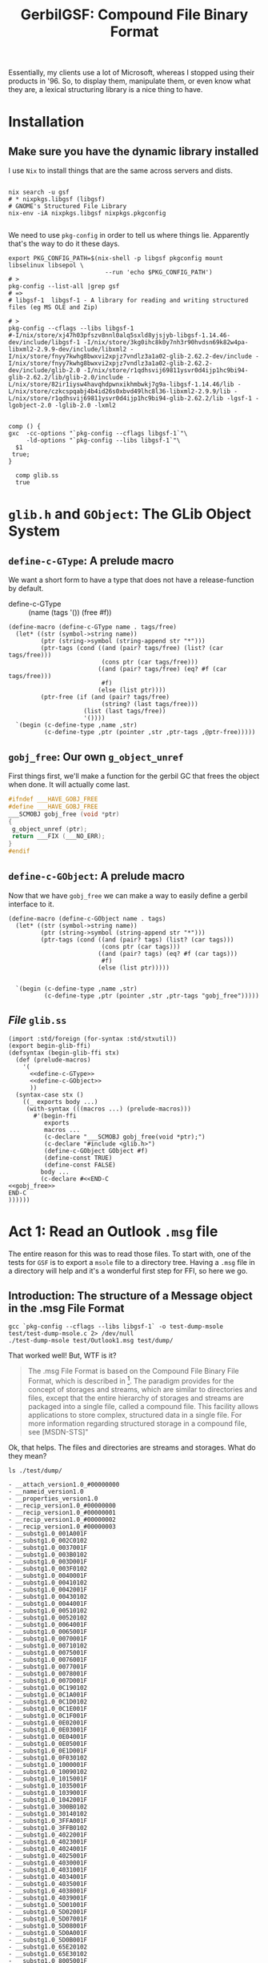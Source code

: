 #+TITLE: GerbilGSF: Compound File Binary Format

Essentially, my clients use a lot of Microsoft, whereas I stopped using their
products in '96. So, to display them, manipulate them, or even know what they
are, a lexical structuring library is a nice thing to have.


* Installation

** Make sure you have the dynamic library installed

   I use ~Nix~ to install things that are the same across servers and dists.

 #+begin_src shell

   nix search -u gsf
   # * nixpkgs.libgsf (libgsf)
   # GNOME's Structured File Library
   nix-env -iA nixpkgs.libgsf nixpkgs.pkgconfig

 #+end_src

We need to use ~pkg-config~ in order to tell us where things lie. Apparently
that's the way to do it these days.

 #+begin_src shell :session build
   export PKG_CONFIG_PATH=$(nix-shell -p libgsf pkgconfig mount libselinux libsepol \
                              --run 'echo $PKG_CONFIG_PATH')
   # >
   pkg-config --list-all |grep gsf
   # =>
   # libgsf-1  libgsf-1 - A library for reading and writing structured files (eg MS OLE and Zip)

   # >
   pkg-config --cflags --libs libgsf-1
   #-I/nix/store/xj47h03pfszv8nnl0alq5sxld8yjsjyb-libgsf-1.14.46-dev/include/libgsf-1 -I/nix/store/3kg0ihc8k0y7nh3r90hvdsn69k82w4pa-libxml2-2.9.9-dev/include/libxml2 -I/nix/store/fnyy7kwhg8bwxvi2xpjz7vndlz3a1a02-glib-2.62.2-dev/include -I/nix/store/fnyy7kwhg8bwxvi2xpjz7vndlz3a1a02-glib-2.62.2-dev/include/glib-2.0 -I/nix/store/r1qdhsvij69811ysvr0d4ijp1hc9bi94-glib-2.62.2/lib/glib-2.0/include -L/nix/store/82ir1iysw4havqhdpwnxikhmbwkj7g9a-libgsf-1.14.46/lib -L/nix/store/czkcspqabj4b4id26s0xbvd49lhc8l36-libxml2-2.9.9/lib -L/nix/store/r1qdhsvij69811ysvr0d4ijp1hc9bi94-glib-2.62.2/lib -lgsf-1 -lgobject-2.0 -lglib-2.0 -lxml2

 #+end_src
 

 #+begin_src shell :session build :results output
 comp () {
 gxc  -cc-options "`pkg-config --cflags libgsf-1`"\
      -ld-options "`pkg-config --libs libgsf-1`"\
   $1
  true;
 }

   comp glib.ss
   true
 #+end_src

 #+RESULTS:

 
* ~glib.h~ and ~GObject~: The GLib Object System


** ~define-c-GType~: A prelude macro
   :PROPERTIES:
   :CUSTOM_ID: define_c_gstruct
   :END:

We want a short form to have a type that does not have a release-function by default.

  - define-c-GType :: (name (tags '()) (free #f))

#+begin_src gerbil :noweb-ref define-c-GType
  (define-macro (define-c-GType name . tags/free)
    (let* ((str (symbol->string name))
           (ptr (string->symbol (string-append str "*")))
           (ptr-tags (cond ((and (pair? tags/free) (list? (car tags/free)))
                            (cons ptr (car tags/free)))
                           ((and (pair? tags/free) (eq? #f (car tags/free)))
                            #f)
                           (else (list ptr))))
           (ptr-free (if (and (pair? tags/free)
                            (string? (last tags/free)))
                       (list (last tags/free))
                       '())))
    `(begin (c-define-type ,name ,str)
            (c-define-type ,ptr (pointer ,str ,ptr-tags ,@ptr-free)))))
#+end_src

** ~gobj_free~: Our own ~g_object_unref~

 First things first, we'll make a function for the gerbil GC that frees the
 object when done. It will actually come last.

 #+begin_src c :noweb-ref gobj_free
 #ifndef ___HAVE_GOBJ_FREE
 #define ___HAVE_GOBJ_FREE
 ___SCMOBJ gobj_free (void *ptr)
 {
  g_object_unref (ptr);
  return ___FIX (___NO_ERR);
 }
 #endif
 #+end_src

** ~define-c-GObject~: A prelude macro
   :PROPERTIES:
   :CUSTOM_ID: define_c_gobject
   :END:


Now that we have ~gobj_free~ we can make a way to easily define a gerbil
interface to it.

#+begin_src gerbil :noweb-ref define-c-GObject
   (define-macro (define-c-GObject name . tags)
     (let* ((str (symbol->string name))
            (ptr (string->symbol (string-append str "*")))
            (ptr-tags (cond ((and (pair? tags) (list? (car tags)))
                             (cons ptr (car tags)))
                            ((and (pair? tags) (eq? #f (car tags)))
                             #f)
                            (else (list ptr)))))


     `(begin (c-define-type ,name ,str)
             (c-define-type ,ptr (pointer ,str ,ptr-tags "gobj_free")))))
#+end_src

** /File/ ~glib.ss~

 #+begin_src gerbil :tangle glib.ss :noweb yes
   (import :std/foreign (for-syntax :std/stxutil))
   (export begin-glib-ffi)
   (defsyntax (begin-glib-ffi stx)
     (def (prelude-macros)
       '(
         <<define-c-GType>>
         <<define-c-GObject>>
         ))
     (syntax-case stx ()
       ((_ exports body ...)
        (with-syntax (((macros ...) (prelude-macros)))
          #'(begin-ffi
             exports
             macros ...
             (c-declare "___SCMOBJ gobj_free(void *ptr);")
             (c-declare "#include <glib.h>")
             (define-c-GObject GObject #f)
             (define-const TRUE)
             (define-const FALSE)
            body ...
            (c-declare #<<END-C
   <<gobj_free>>
   END-C
   ))))))
 #+end_src



* Act 1: Read an Outlook ~.msg~ file

  The entire reason for this was to read those files. To start with, one of the
  tests for ~GSF~ is to export a ~msole~ file to a directory tree. Having a
  ~.msg~ file in a directory will help and it's a wonderful first step for FFI,
  so here we go.


** Introduction: The structure of a Message object in the .msg File Format

#+begin_src shell :session build :results output
gcc `pkg-config --cflags --libs libgsf-1` -o test-dump-msole test/test-dump-msole.c 2> /dev/null
./test-dump-msole test/Outlook1.msg test/dump/
#+end_src
 That worked well! But, WTF is it?


 #+begin_quote
 The .msg File Format is based on the Compound File Binary File Format, which is
 described in [fn:MS-CFB]. The paradigm provides for the concept of storages and
 streams, which are similar to directories and files, except that the entire
 hierarchy of storages and streams are packaged into a single file, called a
 compound file. This facility allows applications to store complex, structured
 data in a single file. For more information regarding structured storage in a
 compound file, see [MSDN-STS]"

 #+end_quote

Ok, that helps. The files and directories are streams and storages. What do they
mean?

 #+begin_src shell :results output list
 ls ./test/dump/
 #+end_src

 #+begin_example
 - __attach_version1.0_#00000000
 - __nameid_version1.0
 - __properties_version1.0
 - __recip_version1.0_#00000000
 - __recip_version1.0_#00000001
 - __recip_version1.0_#00000002
 - __recip_version1.0_#00000003
 - __substg1.0_001A001F
 - __substg1.0_002C0102
 - __substg1.0_0037001F
 - __substg1.0_003B0102
 - __substg1.0_003D001F
 - __substg1.0_003F0102
 - __substg1.0_0040001F
 - __substg1.0_00410102
 - __substg1.0_0042001F
 - __substg1.0_00430102
 - __substg1.0_0044001F
 - __substg1.0_00510102
 - __substg1.0_00520102
 - __substg1.0_0064001F
 - __substg1.0_0065001F
 - __substg1.0_0070001F
 - __substg1.0_00710102
 - __substg1.0_0075001F
 - __substg1.0_0076001F
 - __substg1.0_0077001F
 - __substg1.0_0078001F
 - __substg1.0_007D001F
 - __substg1.0_0C190102
 - __substg1.0_0C1A001F
 - __substg1.0_0C1D0102
 - __substg1.0_0C1E001F
 - __substg1.0_0C1F001F
 - __substg1.0_0E02001F
 - __substg1.0_0E03001F
 - __substg1.0_0E04001F
 - __substg1.0_0E05001F
 - __substg1.0_0E1D001F
 - __substg1.0_0F030102
 - __substg1.0_1000001F
 - __substg1.0_10090102
 - __substg1.0_1015001F
 - __substg1.0_1035001F
 - __substg1.0_1039001F
 - __substg1.0_1042001F
 - __substg1.0_300B0102
 - __substg1.0_30140102
 - __substg1.0_3FFA001F
 - __substg1.0_3FFB0102
 - __substg1.0_4022001F
 - __substg1.0_4023001F
 - __substg1.0_4024001F
 - __substg1.0_4025001F
 - __substg1.0_4030001F
 - __substg1.0_4031001F
 - __substg1.0_4034001F
 - __substg1.0_4035001F
 - __substg1.0_4038001F
 - __substg1.0_4039001F
 - __substg1.0_5D01001F
 - __substg1.0_5D02001F
 - __substg1.0_5D07001F
 - __substg1.0_5D08001F
 - __substg1.0_5D0A001F
 - __substg1.0_5D0B001F
 - __substg1.0_65E20102
 - __substg1.0_65E30102
 - __substg1.0_8005001F
 - __substg1.0_8006001F
 - __substg1.0_8007001F
 - __substg1.0_8008001F
 - __substg1.0_8009001F
 - __substg1.0_800A001F
 - __substg1.0_800C0102
 - __substg1.0_800F0048
 - __substg1.0_80100102
 - __substg1.0_8011001F
 - __substg1.0_8012001F
 - __substg1.0_8013001F
 - __substg1.0_8016001F
 - __substg1.0_8018001F
 - __substg1.0_8019001F
 - __substg1.0_801A001F
 - __substg1.0_801B001F
 #+end_example

** Scene 1: Find the ~Subject:~ header

   As much as I love reading documentation, I find code to be a better guide.
   Mixing the two in a literate fashion is even better, but I digress.

   I find the [[#msg_reader_js][~msg.reader.js~]] code fairly easy to browse and it has this.

#+begin_src javascript
  FIELD: {
    PREFIX: {
      ATTACHMENT: '__attach_version1.0',
      RECIPIENT: '__recip_version1.0',
      DOCUMENT: '__substg1.'
    },
    NAME_MAPPING: {
      // email specific
      '0037': 'subject'
      // [...]
    }
  }
#+end_src

Cool! So anything child stream whose name starts with ~__substg1.~ is a
~DOCUMENT~? That ~NAME_MAPPING~ also hints towards what I need to know.

If I search the files for that number I get :

 - __substg1.0_0037001F

Ok, what does ~0_~ mean, and ~001F~?

 #+begin_quote
 	The name of that stream is determined by the property's property tag. The
 	stream name is created by prefixing a string containing the hexadecimal
 	representation of the property tag with the string "__substg1.0_". For
 	example, if the property is PidTagScheduleInfoMonthsBusy ([fn:MS-OXPROPS] section
 	2.976), the name of the stream is "__substg1.0_68531003", where "68531003" is
 	the hexadecimal representation of the property tag for
 	PidTagScheduleInfoMonthsBusy.[fn:MS-OXMSG]
#+end_quote

Elsewhere it says "a substorage with the name "__substg1.0_3701000D" MUST be
created.", which helps the ol' noggin process things. ~__substg1.0_~ means a
*substorage*. The rest is a property tag.

Searching for ~001F~ in *MS-OXMSG* gives me 'if the property is PidTagSubject
([fn:MS-OXPROPS] section 2.1027), the name of the stream is
"__substg1.0_0037001F", where "0037001F" is the hexadecimal representation of
the property tag for PidTagSubject'.

Fsck'n A! The code and the docs start to unite. Looking at *MS-OXPROPS* we get a
nice description.


 - Canonical name :: PidTagSubject

 - Description :: Contains the subject of the email message.

 - Property ID :: 0x0037

 - Data type :: PtypString, 0x001F

 - Area :: General Message Properties

 - Defining reference :: *MS-OXCMSG*[fn:MS-OXCMSG] section 2.2.1.46


This feels good. In the defining reference it gives more details

#+begin_quote
Type: PtypString (*MS-OXCDATA*[fn:MS-OXCDATA] section 2.11.1)

The PidTagSubject property ([fn:MS-OXPROPS] section 2.1033) contains the full
subject of an e-mail message. The full subject is a concatenation of the subject
prefix, as identified by the PidTagSubjectPrefix property (section 2.2.1.9), and
the normalized subject, as identified by the PidTagNormalizedSubject property
(section 2.2.1.10). If the PidTagSubjectPrefix property is not set or is set to
an empty string, then the values of the PidTagSubject and
PidTagNormalizedSubject properties are equal.
#+end_quote

Ok ok ok, I'll byte. What is a *PtypString*? 

#+begin_quote
PtypString 0x001F, %x1F.00

Variable size; a string of Unicode characters in UTF-16LE format encoding with
terminating null character (0x0000).

PT_UNICODE, string
#+end_quote

It's a C-string in a certain encoding. We can handle that with a
UTF-16-string[fn:gambc-types] I think. Apparently there's a Byte Order
Mark(*BOM*)[fn:rfc-2781] that lets us know.

I like code. Searching through the git for ~libgsf~[fn:gsf-git] I came across [[*/File
 ~gsf.c~][~gsf.c~]].

It's "a simple archive utility, somewhat similar to tar. It operates on files
following one of the structured file formats understood by the G Structured File
library".

Awesome, so, wait? can that give me the subject?

#+begin_src shell :results code
sh -c 'gsf cat test/Outlook1.msg __substg1.0_0037001F' 
#+end_src

#+RESULTS:
#+begin_src shell
[EXT] Re: [EXT] Re: Outlook .msg files
#+end_src

Ok, this is where it gets fun. When I do so in my terminal emulator, I get a string.

#+begin_src shell
$ gsf cat test/Outlook1.msg __substg1.0_0037001F
[EXT] Re: [EXT] Re: Outlook .msg files
#+end_src

But when I try it in this buffer,  get some weirdness.

#+begin_src shell
[ E X T ]   R e :   [ E X T ]   R e :   O u t l o o k   . m s g   f i l e s 
#+end_src

Ah, wait!! encodings.

#+begin_src shell
gsf cat test/Outlook1.msg __substg1.0_0037001F | iconv --from UTF-16 --to UTF-8 -
#+end_src

: [EXT] Re: [EXT] Re: Outlook .msg files

YAY!! We've now got the code and the knowledge to get it from gerbil. Let's go!

** Scene 2: Gerbil-ize it!

   Here's what I think we need.

   1) Read the file
   2) Find the child named ~__substg1.0_0037001~
   3) Output the value as a string


*** Read the file.

    Again, code! ~gsf.c~ has ~open_archive~ which does what we want.

    It has a type to declare. 

#+begin_src c :noweb-ref open_archive_c
static GsfInfile *
open_archive (char const *filename)
{
  GsfInfile *infile;
  GError *error = NULL;
  GsfInput *src;
  char *display_name;

  src = gsf_input_stdio_new (filename, &error);
  if (error) {
    display_name = g_filename_display_name (filename);
    g_printerr (_("%s: Failed to open %s: %s\n"),
          g_get_prgname (),
          display_name,
          error->message);
    g_free (display_name);
    return NULL;
  }

  infile = gsf_infile_zip_new (src, NULL);
  if (infile) {
    g_object_unref (src);
    return infile;
  }

  infile = gsf_infile_msole_new (src, NULL);
  if (infile) {
    g_object_unref (src);
    return infile;
  }

  infile = gsf_infile_tar_new (src, NULL);
  if (infile) {
    g_object_unref (src);
    return infile;
  }

  display_name = g_filename_display_name (filename);
  g_printerr (_("%s: Failed to recognize %s as an archive\n"),
        g_get_prgname (),
        display_name);
  g_free (display_name);

  g_object_unref (src);
  return NULL;
}
#+end_src

Here's the hierarchy from *Infile reading structed files*[fn:gfs-infile].

Object Hierarchy
    GObject
    ╰── GsfInput
        ╰── GsfInfile
            ├── GsfInfileMSOle
            ├── GsfInfileStdio
            ├── GsfInfileTar
            ├── GsfInfileZip
            ╰── GsfStructuredBlob

We can use that and a ~c-lambda()~[fn:gambc-c-lambda].

#+begin_src gerbil :noweb-ref open-archive-objects
    (define-c-GObject GsfInput (GsfInfile))
    (define-c-GObject GsfInfile)
#+end_src

#+begin_src gerbil :noweb-ref open-archive
 (define open-archive (c-lambda (char-string) GsfInfile* "open_archive"))
#+end_src

That with some includes give as a [[#file_open_archive_ss][file]], which we compile.


 #+begin_src shell :sh :session (if (get-buffer "build") (if (kill-buffer "build") (print "build") (print "build"))(print "build")) :results output
   export PKG_CONFIG_PATH=$(nix-shell -p libgsf pkgconfig mount libselinux libsepol \
                              --run 'echo $PKG_CONFIG_PATH')
   gxc -cc-options "`pkg-config --cflags libgsf-1`" -ld-options "`pkg-config --libs libgsf-1`" test/open-archive.ss
 #+end_src

Now we can read the file.

#+begin_src gerbil
  (import :drewc/gsf/test/open-archive)

  (open-archive "/home/user/src/gerbil-gsf/test/Outlook1.msg")
  ;; => #<GsfInfile* #133 0xf922b0>
#+end_src

*** Find the child

    ~gsf.c~ has ~find_member~ which is also exactly what we want.

#+begin_src c :noweb-ref find_member_c
static GsfInput *
find_member (GsfInfile *arch, char const *name)
{
  char const *slash = strchr (name, '/');

  if (slash) {
    char *dirname = g_strndup (name, slash - name);
    GsfInput *member;
    GsfInfile *dir;

    member = gsf_infile_child_by_name (arch, dirname);
    g_free (dirname);
    if (!member)
      return NULL;
    dir = GSF_INFILE (member);
    member = find_member (dir, slash + 1);
    g_object_unref (dir);
    return member;
  } else {
    return gsf_infile_child_by_name (arch, name);
  }
}
#+end_src

#+begin_src gerbil :noweb-ref find-member
 (define find-member (c-lambda (GsfInfile* char-string) GsfInput* "find_member"))
#+end_src

*** Output the value as a string

    In ~gsf.c~ there's ~gsf_dump~, which is not quite what we want but leads us
    to a place that does. In [[#file_test_dump_msole_c][~test-dump-msole.c~]] there's a ~_clone~ function
    which leads us to ~gsf_input_read()~[fn:gfs_input_read].

    We'll make a function in C which returns a pointer to a string.

#+begin_src c :noweb-ref __GsfInput_to_string
    static char *
      __GsfInput_to_string (GsfInput *input)
      {
        guint8 const *data;
        size_t len;
        GString *str;

       len = gsf_input_size (input);

        if (NULL == (data = gsf_input_read (input, len, NULL))) {
          g_warning ("error reading ?");
          return;
        }

        str = g_string_new_len (data, len);

        g_object_unref (G_OBJECT (input));

        return g_string_free(str, FALSE);
      }
#+end_src


#+begin_src gerbil :noweb-ref input-to-string
  (define input->string (c-lambda (GsfInput*) UTF-16-string "__GsfInput_to_string"))
#+end_src


*** /File/ ~input-to-string.ss~
    :PROPERTIES:
    :CUSTOM_ID: file_find_member_ss
    :END:

#+begin_src gerbil :noweb yes :tangle test/input-to-string.ss
  (import (for-syntax :drewc/gsf/glib) :std/foreign :drewc/gsf/glib)
  (export input->string)

  (begin-glib-ffi (input->string)

    (c-declare #<<END-C


  #include <gsf/gsf.h>
  #include <glib/gi18n.h>
  #include <glib/gstdio.h>
  #include <gio/gio.h>
  #include <locale.h>
  #include <string.h>
  #include <errno.h>

  <<__GsfInput_to_string>>
  END-C
  )
  <<open-archive-objects>>
  <<input-to-string>>)
#+end_src



 #+begin_src shell :results output
   export PKG_CONFIG_PATH=$(nix-shell -p libgsf pkgconfig mount libselinux libsepol \
                                      --run 'echo $PKG_CONFIG_PATH')
   gxc  -cc-options "`pkg-config --cflags libgsf-1`"\
        -ld-options "`pkg-config --libs libgsf-1`"\
        test/input-to-string.ss

   true;
 #+end_src

 #+RESULTS:

And test it.

#+begin_src gerbil
  (import :drewc/gsf/test/input-to-string :drewc/gsf/test/find-member :drewc/gsf/test/open-archive)

  (input->string
   (find-member (open-archive "/home/user/src/gerbil-gsf/test/Outlook1.msg")
               "__substg1.0_0037001F"))
  ;; => #<GsfInput* #135 0xf92230>
#+end_src




*** /File/ ~find-member.ss~
    :PROPERTIES:
    :CUSTOM_ID: file_find_member_ss
    :END:

#+begin_src gerbil :noweb yes :tangle test/find-member.ss
  (import (for-syntax :drewc/gsf/glib) :std/foreign :drewc/gsf/glib)
  (export find-member)

  (begin-glib-ffi (find-member)

    (c-declare #<<END-C


  #include <gsf/gsf.h>
  #include <glib/gi18n.h>
  #include <glib/gstdio.h>
  #include <gio/gio.h>
  #include <locale.h>
  #include <string.h>
  #include <errno.h>

  <<find_member_c>>
  END-C
  )
  <<open-archive-objects>>
  <<find-member>>)
#+end_src



 #+begin_src shell :results output
   export PKG_CONFIG_PATH=$(nix-shell -p libgsf pkgconfig mount libselinux libsepol \
                              --run 'echo $PKG_CONFIG_PATH')
 gxc  -cc-options "`pkg-config --cflags libgsf-1`"\
      -ld-options "`pkg-config --libs libgsf-1`"\
  test/find-member.ss
 #+end_src

 #+RESULTS:

And test it.

#+begin_src gerbil
  (import :drewc/gsf/test/find-member :drewc/gsf/test/open-archive)

  (find-member (open-archive "/home/user/src/gerbil-gsf/test/Outlook1.msg")
               "__substg1.0_0037001F")
  ;; => #<GsfInput* #135 0xf92230>
#+end_src




*** /File/ ~open-archive.ss~
    :PROPERTIES:
    :CUSTOM_ID: file_open_archive_ss
    :END:

#+begin_src gerbil :noweb yes :tangle test/open-archive.ss
  (import (for-syntax :drewc/gsf/glib) :std/foreign :drewc/gsf/glib)
  (export open-archive)

  (begin-glib-ffi (open-archive)

    (c-declare #<<END-C


  #include <gsf/gsf.h>
  #include <glib/gi18n.h>
  #include <glib/gstdio.h>
  #include <gio/gio.h>
  #include <locale.h>
  #include <string.h>
  #include <errno.h>

  <<open_archive_c>>
  END-C
  )
  <<open-archive-objects>>
  <<open-archive>>)
#+end_src



 #+begin_src shell :session build
 gxc  -cc-options "`pkg-config --cflags libgsf-1`"\
      -ld-options "`pkg-config --libs libgsf-1`"\
  test/open-archive.ss
 #+end_src

 #+RESULTS:














** Scene 3:  
** ~man gsf~

#+begin_src shell :results output 
man gsf
#+end_src

#+begin_example
GSF(1)                               GNOME                              GSF(1)

NAME
       gsf - archiving utility using the G Structured File library

SYNOPSIS
       gsf [OPTION...] SUBCOMMAND ARCHIVE...

DESCRIPTION
       This manual page briefly documents the gsf command.

       gsf  is  a simple archive utility, somewhat similar to tar(1). It oper‐
       ates on files following one of the structured file  formats  understood
       by  the  G  Structured  File  library, for example, Microsoft Excel(TM)
       files.

OPTIONS
   Options
       -?, --help
              Show help options

       -v, --version
              Display gsf's version

   Subcommands
       cat    Output one or more files in archive

       dump   Dump one or more files in archive as formatted hexadecimal

       help   List subcommands

       list   List files in archive

       props  Archive list of property names

EXAMPLES
       To list the content structure of a Microsoft Excel(TM) file arrays.xls:

       gsf list arrays.xls

       To dump Workbook, an individual data stream in arrays.xls:

       gsf dump arrays.xls Workbook

AUTHORS
       gsf's primary authors are Morten Welinder  <terra@gnome.org>  and  Jody
       Goldberg <jody@gnome.org>.

       The  initial version of this manpage was written by J.H.M. Dassen (Ray)
       <jdassen@debian.org>.

SEE ALSO
       gnumeric(1)

       The Gnumeric homepage ⟨http://www.gnome.org/projects/gnumeric/⟩

       The GNOME project page ⟨http://www.gnome.org/⟩

gsf                            29 November 2009                         GSF(1)
#+end_example

** /File ~gsf.c~
   :PROPERTIES:
   :CUSTOM_ID: gsf_c
   :END:

#+begin_src c

  /* vim: set sw=8: -*- Mode: C; tab-width: 8; indent-tabs-mode: t; c-basic-offset: 8 -*- */

  #include <gsf-config.h>
  #include <gsf/gsf.h>
  #include <glib/gi18n.h>
  #include <glib/gstdio.h>
  #include <gio/gio.h>
  #include <locale.h>
  #include <string.h>
  #include <errno.h>

  static gboolean show_version;
  static int opt_zip64 = -1;

  static GOptionEntry const gsf_options [] = {
    {
      "version", 'v',
      0, G_OPTION_ARG_NONE, &show_version,
      N_("Display program version"),
      NULL
    },

    /* All options below are for gsf testing only.  */
    {
      "zip64", 0,
      G_OPTION_FLAG_HIDDEN, G_OPTION_ARG_INT, &opt_zip64,
      "",
      NULL
    },

    /* ---------------------------------------- */

    { NULL, 0, 0, 0, NULL, NULL, NULL}
  };

  /* ------------------------------------------------------------------------- */

  static GsfInfile *
  open_archive (char const *filename)
  {
    GsfInfile *infile;
    GError *error = NULL;
    GsfInput *src;
    char *display_name;

    src = gsf_input_stdio_new (filename, &error);
    if (error) {
      display_name = g_filename_display_name (filename);
      g_printerr (_("%s: Failed to open %s: %s\n"),
            g_get_prgname (),
            display_name,
            error->message);
      g_free (display_name);
      return NULL;
    }

    infile = gsf_infile_zip_new (src, NULL);
    if (infile) {
      g_object_unref (src);
      return infile;
    }

    infile = gsf_infile_msole_new (src, NULL);
    if (infile) {
      g_object_unref (src);
      return infile;
    }

    infile = gsf_infile_tar_new (src, NULL);
    if (infile) {
      g_object_unref (src);
      return infile;
    }

    display_name = g_filename_display_name (filename);
    g_printerr (_("%s: Failed to recognize %s as an archive\n"),
          g_get_prgname (),
          display_name);
    g_free (display_name);

    g_object_unref (src);
    return NULL;
  }

  /* ------------------------------------------------------------------------- */

  static GsfInput *
  find_member (GsfInfile *arch, char const *name)
  {
    char const *slash = strchr (name, '/');

    if (slash) {
      char *dirname = g_strndup (name, slash - name);
      GsfInput *member;
      GsfInfile *dir;

      member = gsf_infile_child_by_name (arch, dirname);
      g_free (dirname);
      if (!member)
        return NULL;
      dir = GSF_INFILE (member);
      member = find_member (dir, slash + 1);
      g_object_unref (dir);
      return member;
    } else {
      return gsf_infile_child_by_name (arch, name);
    }
  }

  /* ------------------------------------------------------------------------- */

  static int
  gsf_help (G_GNUC_UNUSED int argc, G_GNUC_UNUSED char **argv)
  {
    g_print (_("Available subcommands are...\n"));
    g_print (_("* cat        output one or more files in archive\n"));
    g_print (_("* dump       dump one or more files in archive as hex\n"));
    g_print (_("* help       list subcommands\n"));
    g_print (_("* list       list files in archive\n"));
    g_print (_("* listprops  list document properties in archive\n"));
    g_print (_("* props      print specified document properties\n"));
    g_print (_("* createole  create OLE archive\n"));
    g_print (_("* createzip  create ZIP archive\n"));
    return 0;
  }

  /* ------------------------------------------------------------------------- */

  static void
  ls_R (GsfInput *input, char const *prefix)
  {
    char const *name = gsf_input_name (input);
    GsfInfile *infile = GSF_IS_INFILE (input) ? GSF_INFILE (input) : NULL;
    gboolean is_dir = infile && gsf_infile_num_children (infile) > 0;
    char *full_name;
    char *new_prefix;
    GDateTime *modtime = gsf_input_get_modtime (input);
    char *modtxt;

    if (prefix) {
      char *display_name = name ?
        g_filename_display_name (name)
        : g_strdup ("?");
      full_name = g_strconcat (prefix,
             display_name,
             NULL);
      new_prefix = g_strconcat (full_name, "/", NULL);
      g_free (display_name);
    } else {
      full_name = g_strdup ("*root*");
      new_prefix = g_strdup ("");
    }

    modtxt = modtime
      ? g_date_time_format (modtime, "%F %H:%M:%S")
      : g_strdup ("                   ");

    g_print ("%c  %s  %10" GSF_OFF_T_FORMAT " %s\n",
       (is_dir ? 'd' : 'f'),
       modtxt,
       gsf_input_size (input),
       full_name);

    g_free (modtxt);

    if (is_dir) {
      int i;
      for (i = 0 ; i < gsf_infile_num_children (infile) ; i++) {
        GsfInput *child = gsf_infile_child_by_index (infile, i);
        /* We can get NULL here in case of file corruption.  */
        if (child) {
          ls_R (child, new_prefix);
          g_object_unref (child);
        }
      }
    }

    g_free (full_name);
    g_free (new_prefix);
  }

  static int
  gsf_list (int argc, char **argv)
  {
    int i;

    for (i = 0; i < argc; i++) {
      char const *filename = argv[i];
      char *display_name;
      GsfInfile *infile = open_archive (filename);
      if (!infile)
        return 1;

      if (i > 0)
        g_print ("\n");

      display_name = g_filename_display_name (filename);
      g_print ("%s:\n", display_name);
      g_free (display_name);

      ls_R (GSF_INPUT (infile), NULL);
      g_object_unref (infile);
    }

    return 0;
  }

  /* ------------------------------------------------------------------------- */

  static int
  gsf_dump (int argc, char **argv, gboolean hex)
  {
    char const *filename;
    GsfInfile *infile;
    int i;
    int res = 0;

    if (argc < 2)
      return 1;

    filename = argv[0];
    infile = open_archive (filename);
    if (!infile)
      return 1;

    for (i = 1; i < argc; i++) {
      char const *name = argv[i];
      GsfInput *member = find_member (infile, name);
      if (!member) {
        char *display_name = g_filename_display_name (name);
        g_print ("%s: archive has no member %s\n",
           g_get_prgname (), display_name);
        g_free (display_name);
        res = 1;
        break;
      }

      if (hex) {
        char *display_name = g_filename_display_name (name);
        g_print ("%s:\n", display_name);
        g_free (display_name);
      }
      gsf_input_dump (member, hex);
      g_object_unref (member);
    }

    g_object_unref (infile);
    return res;
  }

  static GsfDocMetaData *
  get_meta_data (GsfInfile *infile, const char *filename)
  {
    GsfDocMetaData *meta_data = gsf_doc_meta_data_new ();

    if (GSF_IS_INFILE_MSOLE (infile)) {
      GsfInput *in;
      GError *err;

      in = gsf_infile_child_by_name (infile, "\05SummaryInformation");
      if (NULL != in) {
        err = gsf_doc_meta_data_read_from_msole (meta_data, in);
        if (err != NULL) {
          g_warning ("'%s' error: %s", filename, err->message);
          g_error_free (err);
          err = NULL;
        }
        g_object_unref (G_OBJECT (in));
      }

      in = gsf_infile_child_by_name (infile, "\05DocumentSummaryInformation");
      if (NULL != in) {
        err = gsf_doc_meta_data_read_from_msole (meta_data, in);
        if (err != NULL) {
          g_warning ("'%s' error: %s", filename, err->message);
          g_error_free (err);
          err = NULL;
        }

        g_object_unref (G_OBJECT (in));
      }
    }

    return meta_data;
  }

  static int
  gsf_dump_props (int argc, char **argv)
  {
    GsfInfile *infile;
    GsfDocMetaData *meta_data;
    char const *filename;
    int res = 0;
    int i;

    if (argc < 2)
      return 1;

    filename = argv[0];
    infile = open_archive (filename);
    if (!infile)
      return 1;

    meta_data = get_meta_data (infile, filename);

    for (i = 1; i < argc; i++) {
      const char *name = argv[i];
      GsfDocProp const *prop =
        gsf_doc_meta_data_lookup (meta_data, name);
      if (prop) {
        if (argc > 2)
          g_print ("%s: ", name);
        gsf_doc_prop_dump (prop);
      } else {
        g_printerr (_("No property named %s\n"), name);
      }
    }

    g_object_unref (meta_data);
    g_object_unref (infile);
    return res;
  }

  static void
  cb_collect_names (gpointer key,
        G_GNUC_UNUSED gpointer value,
        gpointer user)
  {
    const char *name = key;
    GSList **names = user;

    ,*names = g_slist_prepend (*names, g_strdup (name));
  }

  static void
  cb_print_names (const char *name)
  {
    g_print ("%s\n", name);
  }

  static int
  gsf_list_props (int argc, char **argv)
  {
    GsfInfile *infile;
    GsfDocMetaData *meta_data;
    char const *filename;
    GSList *names = NULL;

    if (argc != 1)
      return 1;

    filename = argv[0];
    infile = open_archive (filename);
    if (!infile)
      return 1;

    meta_data = get_meta_data (infile, filename);
    gsf_doc_meta_data_foreach (meta_data, cb_collect_names, &names);
    names = g_slist_sort (names, (GCompareFunc)strcmp);
    g_slist_foreach (names, (GFunc)cb_print_names, NULL);
    g_slist_free (names);

    g_object_unref (meta_data);
    g_object_unref (infile);
    return 0;
  }

  /* ------------------------------------------------------------------------- */

  static void
  show_error (char const *name, GError *error)
  {
    char *display_name;
    display_name = g_filename_display_name (name);
    g_printerr (_("%s: Error processing file %s: %s\n"),
          g_get_prgname (),
          display_name,
          error->message);
    g_free (display_name);
  }

  /* Walks "path" directory structure while loading it in "outfile" */
  static void
  load_recursively (GsfOutfile *outfile, char const *path)
  {
    GError *error = NULL;
    GStatBuf statbuf;

    if (g_stat (path, &statbuf) == -1) {
      g_printerr ("Failed to stat %s: %s\n",
            path, g_strerror (errno));
      return;
    }

    if (S_ISDIR (statbuf.st_mode)) {
      GsfInfile *in = gsf_infile_stdio_new (path, &error);
      GsfOutfile *out;
      int i, n;
      char *base;

      if (!in) {
        show_error (path, error);
        return;
      }

      base = g_path_get_basename (path);
      out = GSF_OUTFILE (gsf_outfile_new_child (outfile, base, TRUE));
      g_free (base);

      n = gsf_infile_num_children (in);
      for (i = 0; i < n; i++) {
        char const *child = gsf_infile_name_by_index (in, i);
        char *name = g_build_filename (path, child, NULL);
        load_recursively (out, name);
        g_free (name);
      }

      g_object_unref (out);
      g_object_unref (in);
    } else if (S_ISREG (statbuf.st_mode)) {
      char *base;
      GsfInput *in;
      GsfOutput *out;
      gboolean ok;

      in = gsf_input_stdio_new (path, &error);
      if (!in) {
        show_error (path, error);
        return;
      }

      base = g_path_get_basename (path);
      out = gsf_outfile_new_child_full
        (outfile, base, FALSE,
         "modtime", gsf_input_get_modtime (in),
         NULL);
      g_printerr ("Adding %s\n", path);

      ok = gsf_input_copy (in, out);
      if (!ok)
        g_printerr ("Error in adding member.\n");

      ok = gsf_output_close (out);
      if (!ok)
        g_printerr ("Error in adding member (at close)\n");

      g_object_unref (out);
      g_free (base);


      g_object_unref (in);
    } else {
      g_printerr ("Ignoring %s\n", path);
    }
  }

  static int
  gsf_create (int argc, char **argv, GType type)
  {
    char const *filename;
    GError *error = NULL;
    GsfOutput *dest;
    GsfOutfile *outfile;
    int i;
    gboolean ok;

    if (argc < 2)
      return 1;

    filename = argv[0];
    if (strcmp (filename, "-") == 0)
      dest = gsf_output_stdio_new_FILE (filename, stdout, TRUE);
    else
      dest = gsf_output_stdio_new (filename, &error);
    if (error) {
      show_error (filename, error);
      return 1;
    }

    if (type == GSF_OUTFILE_MSOLE_TYPE)
      outfile = gsf_outfile_msole_new (dest);
    else if (type == GSF_OUTFILE_ZIP_TYPE) {
      outfile = g_object_new (GSF_OUTFILE_ZIP_TYPE,
            "sink", dest,
            "zip64", opt_zip64,
            NULL);
    } else
      g_assert_not_reached ();

    if (error) {
      show_error (filename, error);
      return 1;
    }

    for (i = 1; i < argc; i++) {
      GFile *file = g_file_new_for_commandline_arg (argv[i]);
      char *path = g_file_get_path (file);
      load_recursively (outfile, path);
      g_free (path);
      g_object_unref (file);
    }

    ok = gsf_output_close (GSF_OUTPUT (outfile));
    if (!ok)
      g_printerr ("Error while closing archive\n");

    g_object_unref (dest);
    g_object_unref (outfile);
    return 0;
  }

  /* ------------------------------------------------------------------------- */

  int
  main (int argc, char **argv)
  {
    GOptionContext *ocontext;
    GError *error = NULL;
    char const *usage;
    char const *cmd;
    char const *me = (argv[0] ? argv[0] : "gsf");

    g_set_prgname (me);
    gsf_init ();

    bindtextdomain (GETTEXT_PACKAGE, GSFLOCALEDIR);
    textdomain (GETTEXT_PACKAGE);
    setlocale (LC_ALL, "");

    usage = _("SUBCOMMAND ARCHIVE...");
    ocontext = g_option_context_new (usage);
    g_option_context_add_main_entries (ocontext, gsf_options, GETTEXT_PACKAGE);
    g_option_context_parse (ocontext, &argc, &argv, &error);
    g_option_context_free (ocontext);

    if (error) {
      g_printerr (_("%s\nRun '%s --help' to see a full list of available command line options.\n"),
            error->message, me);
      g_error_free (error);
      return 1;
    }

    if (show_version) {
      g_print (_("gsf version %d.%d.%d\n"),
         libgsf_major_version, libgsf_minor_version, libgsf_micro_version);
      return 0;
    }

    if (argc <= 1) {
      g_printerr (_("Usage: %s %s\n"), me, usage);
      return 1;
    }

    cmd = argv[1];

    if (strcmp (cmd, "help") == 0)
      return gsf_help (argc - 2, argv + 2);

    if (strcmp (cmd, "list") == 0 || strcmp (cmd, "l") == 0)
      return gsf_list (argc - 2, argv + 2);

    if (strcmp (cmd, "cat") == 0)
      return gsf_dump (argc - 2, argv + 2, FALSE);
    if (strcmp (cmd, "dump") == 0)
      return gsf_dump (argc - 2, argv + 2, TRUE);
    if (strcmp (cmd, "props") == 0)
      return gsf_dump_props (argc - 2, argv + 2);
    if (strcmp (cmd, "listprops") == 0)
      return gsf_list_props (argc - 2, argv + 2);
    if (strcmp (cmd, "createole") == 0)
      return gsf_create (argc - 2, argv + 2, GSF_OUTFILE_MSOLE_TYPE);
    if (strcmp (cmd, "createzip") == 0)
      return gsf_create (argc - 2, argv + 2, GSF_OUTFILE_ZIP_TYPE);

    g_printerr (_("Run '%s help' to see a list of subcommands.\n"), me);
    return 1;
  }
#+end_src


** /File/ ~msg.reader.js~
   :PROPERTIES:
   :CUSTOM_ID: msg_reader_js
   :END:


#+begin_src javascript
  /* Copyright 2016 Yury Karpovich
   ,*
   ,* Licensed under the Apache License, Version 2.0 (the "License");
   ,* you may not use this file except in compliance with the License.
   ,* You may obtain a copy of the License at
   ,*
   ,*     http://www.apache.org/licenses/LICENSE-2.0
   ,*
   ,* Unless required by applicable law or agreed to in writing, software
   ,* distributed under the License is distributed on an "AS IS" BASIS,
   ,* WITHOUT WARRANTIES OR CONDITIONS OF ANY KIND, either express or implied.
   ,* See the License for the specific language governing permissions and
   ,* limitations under the License.
   ,*/
  /*
   MSG Reader
   ,*/

  (function () {

    // constants
    var CONST = {
      FILE_HEADER: uInt2int([0xD0, 0xCF, 0x11, 0xE0, 0xA1, 0xB1, 0x1A, 0xE1]),
      MSG: {
        UNUSED_BLOCK: -1,
        END_OF_CHAIN: -2,

        S_BIG_BLOCK_SIZE: 0x0200,
        S_BIG_BLOCK_MARK: 9,

        L_BIG_BLOCK_SIZE: 0x1000,
        L_BIG_BLOCK_MARK: 12,

        SMALL_BLOCK_SIZE: 0x0040,
        BIG_BLOCK_MIN_DOC_SIZE: 0x1000,
        HEADER: {
          PROPERTY_START_OFFSET: 0x30,

          BAT_START_OFFSET: 0x4c,
          BAT_COUNT_OFFSET: 0x2C,

          SBAT_START_OFFSET: 0x3C,
          SBAT_COUNT_OFFSET: 0x40,

          XBAT_START_OFFSET: 0x44,
          XBAT_COUNT_OFFSET: 0x48
        },
        PROP: {
          NO_INDEX: -1,
          PROPERTY_SIZE: 0x0080,

          NAME_SIZE_OFFSET: 0x40,
          MAX_NAME_LENGTH: (/*NAME_SIZE_OFFSET*/0x40 / 2) - 1,
          TYPE_OFFSET: 0x42,
          PREVIOUS_PROPERTY_OFFSET: 0x44,
          NEXT_PROPERTY_OFFSET: 0x48,
          CHILD_PROPERTY_OFFSET: 0x4C,
          START_BLOCK_OFFSET: 0x74,
          SIZE_OFFSET: 0x78,
          TYPE_ENUM: {
            DIRECTORY: 1,
            DOCUMENT: 2,
            ROOT: 5
          }
        },
        FIELD: {
          PREFIX: {
            ATTACHMENT: '__attach_version1.0',
            RECIPIENT: '__recip_version1.0',
            DOCUMENT: '__substg1.'
          },
          // example (use fields as needed)
          NAME_MAPPING: {
            // email specific
            '0037': 'subject',
            '0c1a': 'senderName',
            '5d02': 'senderEmail',
            '1000': 'body',
            '1013': 'bodyHTML',
            '007d': 'headers',
            // attachment specific
            '3703': 'extension',
            '3704': 'fileNameShort',
            '3707': 'fileName',
            '3712': 'pidContentId',
            '370e': 'mimeType',
            // recipient specific
            '3001': 'name',
            '39fe': 'email'
          },
          CLASS_MAPPING: {
            ATTACHMENT_DATA: '3701'
          },
          TYPE_MAPPING: {
            '001e': 'string',
            '001f': 'unicode',
            '0102': 'binary'
          },
          DIR_TYPE: {
            INNER_MSG: '000d'
          }
        }
      }
    };

    // unit utils
    function arraysEqual(a, b) {
      if (a === b) return true;
      if (a == null || b == null) return false;
      if (a.length != b.length) return false;

      for (var i = 0; i < a.length; i++) {
        if (a[i] !== b[i]) return false;
      }
      return true;
    }

    function uInt2int(data) {
      var result = new Array(data.length);
      for (var i = 0; i < data.length; i++) {
        result[i] = data[i] << 24 >> 24;
      }
      return result;
    }

    // MSG Reader implementation

    // check MSG file header
    function isMSGFile(ds) {
      ds.seek(0);
      return arraysEqual(CONST.FILE_HEADER, ds.readInt8Array(CONST.FILE_HEADER.length));
    }

    // FAT utils
    function getBlockOffsetAt(msgData, offset) {
      return (offset + 1) * msgData.bigBlockSize;
    }

    function getBlockAt(ds, msgData, offset) {
      var startOffset = getBlockOffsetAt(msgData, offset);
      ds.seek(startOffset);
      return ds.readInt32Array(msgData.bigBlockLength);
    }

    function getNextBlockInner(ds, msgData, offset, blockOffsetData) {
      var currentBlock = Math.floor(offset / msgData.bigBlockLength);
      var currentBlockIndex = offset % msgData.bigBlockLength;

      var startBlockOffset = blockOffsetData[currentBlock];

      return getBlockAt(ds, msgData, startBlockOffset)[currentBlockIndex];
    }

    function getNextBlock(ds, msgData, offset) {
      return getNextBlockInner(ds, msgData, offset, msgData.batData);
    }

    function getNextBlockSmall(ds, msgData, offset) {
      return getNextBlockInner(ds, msgData, offset, msgData.sbatData);
    }

    // convert binary data to dictionary
    function parseMsgData(ds) {
      var msgData = headerData(ds);
      msgData.batData = batData(ds, msgData);
      msgData.sbatData = sbatData(ds, msgData);
      if (msgData.xbatCount > 0) {
        xbatData(ds, msgData);
      }
      msgData.propertyData = propertyData(ds, msgData);
      msgData.fieldsData = fieldsData(ds, msgData);

      return msgData;
    }

    // extract header data
    function headerData(ds) {
      var headerData = {};

      // system data
      headerData.bigBlockSize =
        ds.readByte(/*const position*/30) == CONST.MSG.L_BIG_BLOCK_MARK ? CONST.MSG.L_BIG_BLOCK_SIZE : CONST.MSG.S_BIG_BLOCK_SIZE;
      headerData.bigBlockLength = headerData.bigBlockSize / 4;
      headerData.xBlockLength = headerData.bigBlockLength - 1;

      // header data
      headerData.batCount = ds.readInt(CONST.MSG.HEADER.BAT_COUNT_OFFSET);
      headerData.propertyStart = ds.readInt(CONST.MSG.HEADER.PROPERTY_START_OFFSET);
      headerData.sbatStart = ds.readInt(CONST.MSG.HEADER.SBAT_START_OFFSET);
      headerData.sbatCount = ds.readInt(CONST.MSG.HEADER.SBAT_COUNT_OFFSET);
      headerData.xbatStart = ds.readInt(CONST.MSG.HEADER.XBAT_START_OFFSET);
      headerData.xbatCount = ds.readInt(CONST.MSG.HEADER.XBAT_COUNT_OFFSET);

      return headerData;
    }

    function batCountInHeader(msgData) {
      var maxBatsInHeader = (CONST.MSG.S_BIG_BLOCK_SIZE - CONST.MSG.HEADER.BAT_START_OFFSET) / 4;
      return Math.min(msgData.batCount, maxBatsInHeader);
    }

    function batData(ds, msgData) {
      var result = new Array(batCountInHeader(msgData));
      ds.seek(CONST.MSG.HEADER.BAT_START_OFFSET);
      for (var i = 0; i < result.length; i++) {
        result[i] = ds.readInt32()
      }
      return result;
    }

    function sbatData(ds, msgData) {
      var result = [];
      var startIndex = msgData.sbatStart;

      for (var i = 0; i < msgData.sbatCount && startIndex != CONST.MSG.END_OF_CHAIN; i++) {
        result.push(startIndex);
        startIndex = getNextBlock(ds, msgData, startIndex);
      }
      return result;
    }

    function xbatData(ds, msgData) {
      var batCount = batCountInHeader(msgData);
      var batCountTotal = msgData.batCount;
      var remainingBlocks = batCountTotal - batCount;

      var nextBlockAt = msgData.xbatStart;
      for (var i = 0; i < msgData.xbatCount; i++) {
        var xBatBlock = getBlockAt(ds, msgData, nextBlockAt);
        nextBlockAt = xBatBlock[msgData.xBlockLength];

        var blocksToProcess = Math.min(remainingBlocks, msgData.xBlockLength);
        for (var j = 0; j < blocksToProcess; j++) {
          var blockStartAt = xBatBlock[j];
          if (blockStartAt == CONST.MSG.UNUSED_BLOCK || blockStartAt == CONST.MSG.END_OF_CHAIN) {
            break;
          }
          msgData.batData.push(blockStartAt);
        }
        remainingBlocks -= blocksToProcess;
      }
    }

    // extract property data and property hierarchy
    function propertyData(ds, msgData) {
      var props = [];

      var currentOffset = msgData.propertyStart;

      while (currentOffset != CONST.MSG.END_OF_CHAIN) {
        convertBlockToProperties(ds, msgData, currentOffset, props);
        currentOffset = getNextBlock(ds, msgData, currentOffset);
      }
      createPropertyHierarchy(props, /*property with index 0 (zero) always as root*/props[0]);
      return props;
    }

    function convertName(ds, offset) {
      var nameLength = ds.readShort(offset + CONST.MSG.PROP.NAME_SIZE_OFFSET);
      if (nameLength < 1) {
        return '';
      } else {
        return ds.readStringAt(offset, nameLength / 2);
      }
    }

    function convertProperty(ds, index, offset) {
      return {
        index: index,
        type: ds.readByte(offset + CONST.MSG.PROP.TYPE_OFFSET),
        name: convertName(ds, offset),
        // hierarchy
        previousProperty: ds.readInt(offset + CONST.MSG.PROP.PREVIOUS_PROPERTY_OFFSET),
        nextProperty: ds.readInt(offset + CONST.MSG.PROP.NEXT_PROPERTY_OFFSET),
        childProperty: ds.readInt(offset + CONST.MSG.PROP.CHILD_PROPERTY_OFFSET),
        // data offset
        startBlock: ds.readInt(offset + CONST.MSG.PROP.START_BLOCK_OFFSET),
        sizeBlock: ds.readInt(offset + CONST.MSG.PROP.SIZE_OFFSET)
      };
    }

    function convertBlockToProperties(ds, msgData, propertyBlockOffset, props) {

      var propertyCount = msgData.bigBlockSize / CONST.MSG.PROP.PROPERTY_SIZE;
      var propertyOffset = getBlockOffsetAt(msgData, propertyBlockOffset);

      for (var i = 0; i < propertyCount; i++) {
        var propertyType = ds.readByte(propertyOffset + CONST.MSG.PROP.TYPE_OFFSET);
        switch (propertyType) {
          case CONST.MSG.PROP.TYPE_ENUM.ROOT:
          case CONST.MSG.PROP.TYPE_ENUM.DIRECTORY:
          case CONST.MSG.PROP.TYPE_ENUM.DOCUMENT:
            props.push(convertProperty(ds, props.length, propertyOffset));
            break;
          default:
            /* unknown property types */
            props.push(null);
        }

        propertyOffset += CONST.MSG.PROP.PROPERTY_SIZE;
      }
    }

    function createPropertyHierarchy(props, nodeProperty) {

      if (nodeProperty.childProperty == CONST.MSG.PROP.NO_INDEX) {
        return;
      }
      nodeProperty.children = [];

      var children = [nodeProperty.childProperty];
      while (children.length != 0) {
        var currentIndex = children.shift();
        var current = props[currentIndex];
        if (current == null) {
          continue;
        }
        nodeProperty.children.push(currentIndex);

        if (current.type == CONST.MSG.PROP.TYPE_ENUM.DIRECTORY) {
          createPropertyHierarchy(props, current);
        }
        if (current.previousProperty != CONST.MSG.PROP.NO_INDEX) {
          children.push(current.previousProperty);
        }
        if (current.nextProperty != CONST.MSG.PROP.NO_INDEX) {
          children.push(current.nextProperty);
        }
      }
    }

    // extract real fields
    function fieldsData(ds, msgData) {
      var fields = {
        attachments: [],
        recipients: []
      };
      fieldsDataDir(ds, msgData, msgData.propertyData[0], fields);
      return fields;
    }

    function fieldsDataDir(ds, msgData, dirProperty, fields) {

      if (dirProperty.children && dirProperty.children.length > 0) {
        for (var i = 0; i < dirProperty.children.length; i++) {
          var childProperty = msgData.propertyData[dirProperty.children[i]];

          if (childProperty.type == CONST.MSG.PROP.TYPE_ENUM.DIRECTORY) {
            fieldsDataDirInner(ds, msgData, childProperty, fields)
          } else if (childProperty.type == CONST.MSG.PROP.TYPE_ENUM.DOCUMENT
            && childProperty.name.indexOf(CONST.MSG.FIELD.PREFIX.DOCUMENT) == 0) {
            fieldsDataDocument(ds, msgData, childProperty, fields);
          }
        }
      }
    }

    function fieldsDataDirInner(ds, msgData, dirProperty, fields) {
      if (dirProperty.name.indexOf(CONST.MSG.FIELD.PREFIX.ATTACHMENT) == 0) {

        // attachment
        var attachmentField = {};
        fields.attachments.push(attachmentField);
        fieldsDataDir(ds, msgData, dirProperty, attachmentField);
      } else if (dirProperty.name.indexOf(CONST.MSG.FIELD.PREFIX.RECIPIENT) == 0) {

        // recipient
        var recipientField = {};
        fields.recipients.push(recipientField);
        fieldsDataDir(ds, msgData, dirProperty, recipientField);
      } else {

        // other dir
        var childFieldType = getFieldType(dirProperty);
        if (childFieldType != CONST.MSG.FIELD.DIR_TYPE.INNER_MSG) {
          fieldsDataDir(ds, msgData, dirProperty, fields);
        } else {
          // MSG as attachment currently isn't supported
          fields.innerMsgContent = true;
        }
      }
    }

    function isAddPropertyValue(fieldName, fieldTypeMapped) {
      return fieldName !== 'body' || fieldTypeMapped !== 'binary';
    }

    function fieldsDataDocument(ds, msgData, documentProperty, fields) {
      var value = documentProperty.name.substring(12).toLowerCase();
      var fieldClass = value.substring(0, 4);
      var fieldType = value.substring(4, 8);

      var fieldName = CONST.MSG.FIELD.NAME_MAPPING[fieldClass];
      var fieldTypeMapped = CONST.MSG.FIELD.TYPE_MAPPING[fieldType];

      if (fieldName) {
        var fieldValue = getFieldValue(ds, msgData, documentProperty, fieldTypeMapped);

        if (isAddPropertyValue(fieldName, fieldTypeMapped)) {
          fields[fieldName] = applyValueConverter(fieldName, fieldTypeMapped, fieldValue);
        }
      }
      if (fieldClass == CONST.MSG.FIELD.CLASS_MAPPING.ATTACHMENT_DATA) {

        // attachment specific info
        fields['dataId'] = documentProperty.index;
        fields['contentLength'] = documentProperty.sizeBlock;
      }
    }

    // todo: html body test
    function applyValueConverter(fieldName, fieldTypeMapped, fieldValue) {
      if (fieldTypeMapped === 'binary' && fieldName === 'bodyHTML') {
        return convertUint8ArrayToString(fieldValue);
      }
      return fieldValue
    }

    function getFieldType(fieldProperty) {
      var value = fieldProperty.name.substring(12).toLowerCase();
      return value.substring(4, 8);
    }

    // extractor structure to manage bat/sbat block types and different data types
    var extractorFieldValue = {
      sbat: {
        'extractor': function extractDataViaSbat(ds, msgData, fieldProperty, dataTypeExtractor) {
          var chain = getChainByBlockSmall(ds, msgData, fieldProperty);
          if (chain.length == 1) {
            return readDataByBlockSmall(ds, msgData, fieldProperty.startBlock, fieldProperty.sizeBlock, dataTypeExtractor);
          } else if (chain.length > 1) {
            return readChainDataByBlockSmall(ds, msgData, fieldProperty, chain, dataTypeExtractor);
          }
          return null;
        },
        dataType: {
          'string': function extractBatString(ds, msgData, blockStartOffset, bigBlockOffset, blockSize) {
            ds.seek(blockStartOffset + bigBlockOffset);
            return ds.readString(blockSize);
          },
          'unicode': function extractBatUnicode(ds, msgData, blockStartOffset, bigBlockOffset, blockSize) {
            ds.seek(blockStartOffset + bigBlockOffset);
            return ds.readUCS2String(blockSize / 2);
          },
          'binary': function extractBatBinary(ds, msgData, blockStartOffset, bigBlockOffset, blockSize) {
            ds.seek(blockStartOffset + bigBlockOffset);
            return ds.readUint8Array(blockSize);
          }
        }
      },
      bat: {
        'extractor': function extractDataViaBat(ds, msgData, fieldProperty, dataTypeExtractor) {
          var offset = getBlockOffsetAt(msgData, fieldProperty.startBlock);
          ds.seek(offset);
          return dataTypeExtractor(ds, fieldProperty);
        },
        dataType: {
          'string': function extractSbatString(ds, fieldProperty) {
            return ds.readString(fieldProperty.sizeBlock);
          },
          'unicode': function extractSbatUnicode(ds, fieldProperty) {
            return ds.readUCS2String(fieldProperty.sizeBlock / 2);
          },
          'binary': function extractSbatBinary(ds, fieldProperty) {
            return ds.readUint8Array(fieldProperty.sizeBlock);
          }
        }
      }
    };

    function readDataByBlockSmall(ds, msgData, startBlock, blockSize, dataTypeExtractor) {
      var byteOffset = startBlock * CONST.MSG.SMALL_BLOCK_SIZE;
      var bigBlockNumber = Math.floor(byteOffset / msgData.bigBlockSize);
      var bigBlockOffset = byteOffset % msgData.bigBlockSize;

      var rootProp = msgData.propertyData[0];

      var nextBlock = rootProp.startBlock;
      for (var i = 0; i < bigBlockNumber; i++) {
        nextBlock = getNextBlock(ds, msgData, nextBlock);
      }
      var blockStartOffset = getBlockOffsetAt(msgData, nextBlock);

      return dataTypeExtractor(ds, msgData, blockStartOffset, bigBlockOffset, blockSize);
    }

    function readChainDataByBlockSmall(ds, msgData, fieldProperty, chain, dataTypeExtractor) {
      var resultData = new Int8Array(fieldProperty.sizeBlock);

      for (var i = 0, idx = 0; i < chain.length; i++) {
        var data = readDataByBlockSmall(ds, msgData, chain[i], CONST.MSG.SMALL_BLOCK_SIZE, extractorFieldValue.sbat.dataType.binary);
        for (var j = 0; j < data.length; j++) {
          resultData[idx++] = data[j];
        }
      }
      var localDs = new DataStream(resultData, 0, DataStream.LITTLE_ENDIAN);
      return dataTypeExtractor(localDs, msgData, 0, 0, fieldProperty.sizeBlock);
    }

    function getChainByBlockSmall(ds, msgData, fieldProperty) {
      var blockChain = [];
      var nextBlockSmall = fieldProperty.startBlock;
      while (nextBlockSmall != CONST.MSG.END_OF_CHAIN) {
        blockChain.push(nextBlockSmall);
        nextBlockSmall = getNextBlockSmall(ds, msgData, nextBlockSmall);
      }
      return blockChain;
    }

    function getFieldValue(ds, msgData, fieldProperty, typeMapped) {
      var value = null;

      var valueExtractor =
        fieldProperty.sizeBlock < CONST.MSG.BIG_BLOCK_MIN_DOC_SIZE ? extractorFieldValue.sbat : extractorFieldValue.bat;
      var dataTypeExtractor = valueExtractor.dataType[typeMapped];

      if (dataTypeExtractor) {
        value = valueExtractor.extractor(ds, msgData, fieldProperty, dataTypeExtractor);
      }
      return value;
    }

    function convertUint8ArrayToString(uint8ArraValue) {
      return new TextDecoder("utf-8").decode(uint8ArraValue);
    }

    // MSG Reader
    var MSGReader = function (arrayBuffer) {
      this.ds = new DataStream(arrayBuffer, 0, DataStream.LITTLE_ENDIAN);
    };

    MSGReader.prototype = {
      /**
       Converts bytes to fields information
       @return {Object} The fields data for MSG file
       ,*/
      getFileData: function () {
        if (!isMSGFile(this.ds)) {
          return {error: 'Unsupported file type!'};
        }
        if (this.fileData == null) {
          this.fileData = parseMsgData(this.ds);
        }
        return this.fileData.fieldsData;
      },
      /**
       Reads an attachment content by key/ID
       @return {Object} The attachment for specific attachment key
       ,*/
      getAttachment: function (attach) {
        var attachData = typeof attach === 'number' ? this.fileData.fieldsData.attachments[attach] : attach;
        var fieldProperty = this.fileData.propertyData[attachData.dataId];
        var fieldTypeMapped = CONST.MSG.FIELD.TYPE_MAPPING[getFieldType(fieldProperty)];
        var fieldData = getFieldValue(this.ds, this.fileData, fieldProperty, fieldTypeMapped);

        return {fileName: attachData.fileName, content: fieldData};
      }
    };

    window.MSGReader = MSGReader;

  })();
#+end_src
** /File/ ~test-dump-msole.c~
   :PROPERTIES:
   :CUSTOM_ID: file_test_dump_msole_c
   :END:

 #+begin_src c :tangle test/test-dump-msole.c :mkdir yes
  /* vim: set sw=8: -*- Mode: C; tab-width: 8; indent-tabs-mode: t; c-basic-offset: 8 -*- */
  /*
   ,* test-dump-msole.c: Export a msole file to a directory tree
   ,*
   ,* Copyright (C) 2002-2006	Jody Goldberg (jody@gnome.org)
   ,*
   ,* This program is free software; you can redistribute it and/or
   ,* modify it under the terms of version 2.1 of the GNU Lesser General Public
   ,* License as published by the Free Software Foundation.
   ,*
   ,* This program is distributed in the hope that it will be useful,
   ,* but WITHOUT ANY WARRANTY; without even the implied warranty of
   ,* MERCHANTABILITY or FITNESS FOR A PARTICULAR PURPOSE.  See the
   ,* GNU General Public License for more details.
   ,*
   ,* You should have received a copy of the GNU Lesser General Public License
   ,* along with this program; if not, write to the Free Software
   ,* Foundation, Inc., 51 Franklin St, Fifth Floor, Boston, MA  02110-1301
   ,* USA
   ,*/

  #include <gsf/gsf-utils.h>

  #include <gsf/gsf-input-stdio.h>
  #include <gsf/gsf-infile.h>
  #include <gsf/gsf-infile-msole.h>

  #include <gsf/gsf-output-stdio.h>
  #include <gsf/gsf-outfile.h>
  #include <gsf/gsf-outfile-stdio.h>

  #include <stdio.h>

  static void
  clone_ (GsfInput *input, GsfOutput *output)
  {
    guint8 const *data;
    size_t len;
    int i;

    if (gsf_input_size (input) > 0) {
      while ((len = gsf_input_remaining (input)) > 0) {
        /* copy in odd sized chunks to exercise system */
        if (len > 314)
          len = 314;
        if (NULL == (data = gsf_input_read (input, len, NULL))) {
          g_warning ("error reading ?");
          return;
        }
        if (!gsf_output_write (output, len, data)) {
          g_warning ("error writing ?");
          return;
        }
      }
    }

    /* See test-cp-msole.c for explanation how to distinct directories
     ,* from regular files.
     ,*/
    if (GSF_IS_INFILE (input) &&
        gsf_infile_num_children (GSF_INFILE (input)) > 0) {
      GsfInfile *in = GSF_INFILE (input);
      GsfOutfile *out = GSF_OUTFILE (output);
      GsfInput *src;
      GsfOutput *dst;
      gboolean is_dir;

      for (i = 0 ; i < gsf_infile_num_children (in) ; i++) {
        src = gsf_infile_child_by_index (in, i);
        is_dir = GSF_IS_INFILE (src) &&
          gsf_infile_num_children (GSF_INFILE (src)) >= 0;
        dst = gsf_outfile_new_child  (out,
          gsf_infile_name_by_index  (in, i),
          is_dir);
        clone_ (src, dst);
      }
    }

    gsf_output_close (output);
    g_object_unref (G_OBJECT (output));
    g_object_unref (G_OBJECT (input));
  }

  static int
  test (char *argv[])
  {
    GsfInput   *input;
    GsfInfile  *infile;
    GsfOutfile *outfile;
    GError    *err = NULL;

    fprintf (stderr, "%s\n", argv [1]);
    input = gsf_input_stdio_new (argv[1], &err);
    if (input == NULL) {
      g_return_val_if_fail (err != NULL, 1);

      g_warning ("'%s' error: %s", argv[1], err->message);
      g_error_free (err);
      return 1;
    }

    infile = gsf_infile_msole_new (input, &err);
    g_object_unref (G_OBJECT (input));

    if (infile == NULL) {
      g_return_val_if_fail (err != NULL, 1);

      g_warning ("'%s' Not an OLE file: %s", argv[1], err->message);
      g_error_free (err);
      return 1;
    }

    outfile = gsf_outfile_stdio_new (argv[2], &err);
    if (outfile == NULL) {
      g_return_val_if_fail (err != NULL, 1);

      g_warning ("'%s' error: %s", argv[1], err->message);
      g_error_free (err);
      return 1;
    }
    clone_ (GSF_INPUT (infile), GSF_OUTPUT (outfile));

    return 0;
  }

  int
  main (int argc, char *argv[])
  {
    int res;

    if (argc != 3) {
      fprintf (stderr, "%s : infile outdir\n", argv [0]);
      return 1;
    }

    gsf_init ();
    res = test (argv);
    gsf_shutdown ();

    return res;
  }
#+end_src

* Footnotes

[fn:gfs_input_read] https://developer.gnome.org/gsf/1.14/gsf-Input-from-unstructured-files.html#gsf-input-read

[fn:gambc-c-lambda]  http://www.iro.umontreal.ca/~gambit/doc/gambit.html#c_002dlambda

[fn:gfs-infile]  https://developer.gnome.org/gsf/1.14/gsf-Infile-reading-structed-files.html#GsfInfile

[fn:rfc-2781]  https://tools.ietf.org/html/rfc2781

[fn:gsf-git] https://github.com/GNOME/libgsf/

[fn:gambc-types]  http://www.iro.umontreal.ca/~gambit/doc/gambit.html#mapping-of-types

[fn:MS-OXCDATA] https://docs.microsoft.com/en-us/openspecs/exchange_server_protocols/ms-oxcdata/ 

[fn:MS-OXCMSG] https://docs.microsoft.com/en-us/openspecs/exchange_server_protocols/ms-oxcmsg/

[fn:MS-OXPROPS] https://docs.microsoft.com/en-us/openspecs/exchange_server_protocols/ms-oxprops

[fn:MS-OXMSG]  https://docs.microsoft.com/en-us/openspecs/exchange_server_protocols/ms-oxmsg

[fn:MS-CFB]  https://docs.microsoft.com/en-us/openspecs/windows_protocols/ms-cfb/
